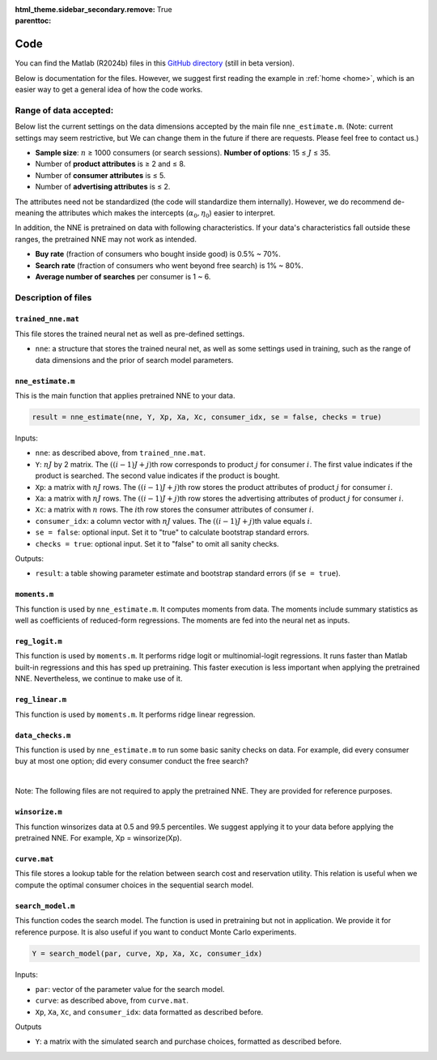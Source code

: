 :html_theme.sidebar_secondary.remove:

:parenttoc: True

.. _code:

Code 
============

You can find the Matlab (R2024b) files in this `GitHub directory <https://github.com/pnnehome/code_matlab>`_ (still in beta version).

Below is documentation for the files. However, we suggest first reading the example in :ref:`home <home>`, which is an easier way to get a general idea of how the code works.

Range of data accepted:
'''''''''''''''''''''''''

.. role:: note-text

Below list the current settings on the data dimensions accepted by the main file ``nne_estimate.m``. (:note-text:`Note\: current settings may seem restrictive, but We can change them in the future if there are requests. Please feel free to contact us.`)

- **Sample size**: :math:`n` ≥ 1000 consumers (or search sessions). **Number of options**: 15 ≤ :math:`J` ≤ 35.
- Number of **product attributes** is ≥ 2 and ≤ 8. 
- Number of **consumer attributes** is ≤ 5.
- Number of **advertising attributes** is ≤ 2.

The attributes need not be standardized (the code will standardize them internally). However, we do recommend de-meaning the attributes which makes the intercepts (:math:`\alpha_0, \eta_0`) easier to interpret.

In addition, the NNE is pretrained on data with following characteristics. If your data's characteristics fall outside these ranges, the pretrained NNE may not work as intended.

- **Buy rate** (fraction of consumers who bought inside good) is 0.5% ~ 70%. 
- **Search rate** (fraction of consumers who went beyond free search) is 1% ~ 80%. 
- **Average number of searches** per consumer is 1 ~ 6.


Description of files 
'''''''''''''''''''''''


``trained_nne.mat``
""""""""""""""""""""""""

This file stores the trained neural net as well as pre-defined settings.

- ``nne``: a structure that stores the trained neural net, as well as some settings used in training, such as the range of data dimensions and the prior of search model parameters.


``nne_estimate.m`` 
""""""""""""""""""""""""

This is the main function that applies pretrained NNE to your data.

.. code-block:: console

    result = nne_estimate(nne, Y, Xp, Xa, Xc, consumer_idx, se = false, checks = true)

Inputs:

- ``nne``: as described above, from ``trained_nne.mat``.
- ``Y``: :math:`nJ` by 2 matrix. The :math:`((i-1)J+j)`\th row corresponds to product :math:`j` for consumer :math:`i`. The first value indicates if the product is searched. The second value indicates if the product is bought.
- ``Xp``: a matrix with :math:`nJ` rows. The :math:`((i-1)J+j)`\th row stores the product attributes of product :math:`j` for consumer :math:`i`.
- ``Xa``: a matrix with :math:`nJ` rows. The :math:`((i-1)J+j)`\th row stores the advertising attributes of product :math:`j` for consumer :math:`i`.
- ``Xc``: a matrix with :math:`n` rows. The :math:`i`\th row stores the consumer attributes of consumer :math:`i`.
- ``consumer_idx``: a column vector with :math:`nJ` values. The :math:`((i-1)J+j)`\th value equals :math:`i`.
- ``se = false``: optional input. Set it to "true" to calculate bootstrap standard errors.
- ``checks = true``: optional input. Set it to "false" to omit all sanity checks.

Outputs:

- ``result``: a table showing parameter estimate and bootstrap standard errors (if ``se = true``).


``moments.m`` 
""""""""""""""""""""""""
This function is used by ``nne_estimate.m``. It computes moments from data. The moments include summary statistics as well as coefficients of reduced-form regressions. The moments are fed into the neural net as inputs.


``reg_logit.m`` 
""""""""""""""""""""""""
This function is used by ``moments.m``. It performs ridge logit or multinomial-logit regressions. It runs faster than Matlab built-in regressions and this has sped up pretraining. This faster execution is less important when applying the pretrained NNE. Nevertheless, we continue to make use of it.


``reg_linear.m`` 
""""""""""""""""""""""""
This function is used by ``moments.m``. It performs ridge linear regression. 


``data_checks.m`` 
""""""""""""""""""""""""
This function is used by ``nne_estimate.m`` to run some basic sanity checks on data. For example, did every consumer buy at most one option; did every consumer conduct the free search?

|

:note-text:`Note\: The following files are not required to apply the pretrained NNE. They are provided for reference purposes.`

``winsorize.m`` 
""""""""""""""""""""""""
This function winsorizes data at 0.5 and 99.5 percentiles. We suggest applying it to your data before applying the pretrained NNE. For example, Xp = winsorize(Xp).


``curve.mat``
""""""""""""""""""""""""
This file stores a lookup table for the relation between search cost and reservation utility. This relation is useful when we compute the optimal consumer choices in the sequential search model.


``search_model.m``
""""""""""""""""""""""""

This function codes the search model. The function is used in pretraining but not in application. We provide it for reference purpose. It is also useful if you want to conduct Monte Carlo experiments.

.. code-block:: console

    Y = search_model(par, curve, Xp, Xa, Xc, consumer_idx)

Inputs:

- ``par``: vector of the parameter value for the search model.
- ``curve``: as described above, from ``curve.mat``.
- ``Xp``, ``Xa``, ``Xc``, and ``consumer_idx``: data formatted as described before.

Outputs

- ``Y``: a matrix with the simulated search and purchase choices, formatted as described before.

